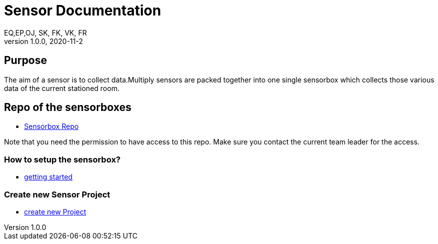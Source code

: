 = Sensor  Documentation
EQ,EP,OJ, SK, FK, VK, FR
1.0.0, 2020-11-2:
ifndef::imagesdir[:imagesdir: images]

== Purpose

The aim of a sensor is to collect data.Multiply sensors are packed together into one single sensorbox which collects those various data of the current stationed room.

== Repo of the sensorboxes

* link:https://bit.ly/3fetdVM[Sensorbox Repo]

Note that you need the permission to have access to this repo. Make sure you contact the current team leader for the access.

=== How to setup the sensorbox?

* link:https://bit.ly/2T44fQg[getting started]

=== Create new Sensor Project

* link:https://bit.ly/3hQVYcO[create new Project]

